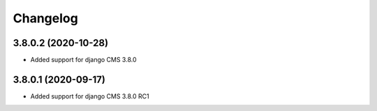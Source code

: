 =========
Changelog
=========


3.8.0.2 (2020-10-28)
====================

* Added support for django CMS 3.8.0


3.8.0.1 (2020-09-17)
====================

* Added support for django CMS 3.8.0 RC1
